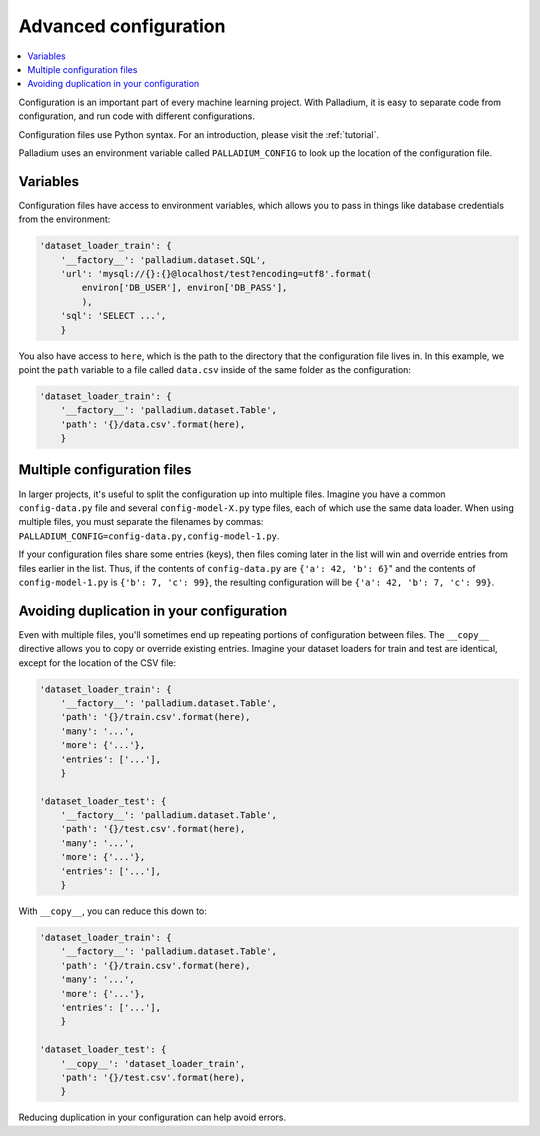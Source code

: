 .. _configuration:

======================
Advanced configuration
======================

.. contents::
   :local:

Configuration is an important part of every machine learning project.
With Palladium, it is easy to separate code from configuration, and
run code with different configurations.

Configuration files use Python syntax.  For an introduction, please
visit the :ref:`tutorial`.

Palladium uses an environment variable called ``PALLADIUM_CONFIG`` to
look up the location of the configuration file.

Variables
=========

Configuration files have access to environment variables, which allows
you to pass in things like database credentials from the environment:

.. code-block:: python

    'dataset_loader_train': {
        '__factory__': 'palladium.dataset.SQL',
        'url': 'mysql://{}:{}@localhost/test?encoding=utf8'.format(
            environ['DB_USER'], environ['DB_PASS'],
            ),
        'sql': 'SELECT ...',
        }

You also have access to ``here``, which is the path to the directory
that the configuration file lives in.  In this example, we point the
``path`` variable to a file called ``data.csv`` inside of the same
folder as the configuration:

.. code-block:: python

    'dataset_loader_train': {
        '__factory__': 'palladium.dataset.Table',
        'path': '{}/data.csv'.format(here),
        }

Multiple configuration files
============================

In larger projects, it's useful to split the configuration up into
multiple files.  Imagine you have a common ``config-data.py`` file and
several ``config-model-X.py`` type files, each of which use the same
data loader.  When using multiple files, you must separate the
filenames by commas:
``PALLADIUM_CONFIG=config-data.py,config-model-1.py``.

If your configuration files share some entries (keys), then files
coming later in the list will win and override entries from files
earlier in the list.  Thus, if the contents of ``config-data.py`` are
``{'a': 42, 'b': 6}``" and the contents of ``config-model-1.py`` is
``{'b': 7, 'c': 99}``, the resulting configuration will be ``{'a': 42,
'b': 7, 'c': 99}``.


Avoiding duplication in your configuration
==========================================

Even with multiple files, you'll sometimes end up repeating portions
of configuration between files.  The ``__copy__`` directive allows you
to copy or override existing entries.  Imagine your dataset loaders
for train and test are identical, except for the location of the CSV
file:

.. code-block:: python

    'dataset_loader_train': {
        '__factory__': 'palladium.dataset.Table',
        'path': '{}/train.csv'.format(here),
        'many': '...',
        'more': {'...'},
        'entries': ['...'],
        }

    'dataset_loader_test': {
        '__factory__': 'palladium.dataset.Table',
        'path': '{}/test.csv'.format(here),
        'many': '...',
        'more': {'...'},
        'entries': ['...'],
        }

With ``__copy__``, you can reduce this down to:

.. code-block:: python

    'dataset_loader_train': {
        '__factory__': 'palladium.dataset.Table',
        'path': '{}/train.csv'.format(here),
        'many': '...',
        'more': {'...'},
        'entries': ['...'],
        }

    'dataset_loader_test': {
        '__copy__': 'dataset_loader_train',
        'path': '{}/test.csv'.format(here),
        }

Reducing duplication in your configuration can help avoid errors.
